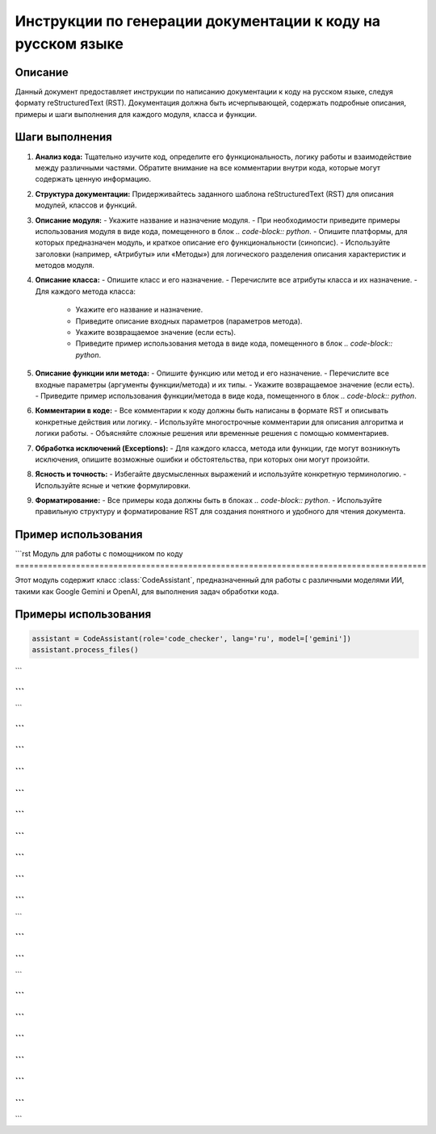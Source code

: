 Инструкции по генерации документации к коду на русском языке
================================================================================
Описание
-------------------------
Данный документ предоставляет инструкции по написанию документации к коду на русском языке, следуя формату reStructuredText (RST).  Документация должна быть исчерпывающей, содержать подробные описания, примеры и шаги выполнения для каждого модуля, класса и функции.

Шаги выполнения
-------------------------
1. **Анализ кода:** Тщательно изучите код, определите его функциональность, логику работы и взаимодействие между различными частями. Обратите внимание на все комментарии внутри кода, которые могут содержать ценную информацию.

2. **Структура документации:** Придерживайтесь заданного шаблона reStructuredText (RST) для описания модулей, классов и функций.

3. **Описание модуля:**
   - Укажите название и назначение модуля.
   - При необходимости приведите примеры использования модуля в виде кода, помещенного в блок `.. code-block:: python`.
   - Опишите платформы, для которых предназначен модуль, и краткое описание его функциональности (синопсис).
   - Используйте заголовки (например, «Атрибуты» или «Методы») для логического разделения описания характеристик и методов модуля.

4. **Описание класса:**
   - Опишите класс и его назначение.
   - Перечислите все атрибуты класса и их назначение.
   - Для каждого метода класса:
     - Укажите его название и назначение.
     - Приведите описание входных параметров (параметров метода).
     - Укажите возвращаемое значение (если есть).
     - Приведите пример использования метода в виде кода, помещенного в блок `.. code-block:: python`.

5. **Описание функции или метода:**
   - Опишите функцию или метод и его назначение.
   - Перечислите все входные параметры (аргументы функции/метода) и их типы.
   - Укажите возвращаемое значение (если есть).
   - Приведите пример использования функции/метода в виде кода, помещенного в блок `.. code-block:: python`.

6. **Комментарии в коде:**
   - Все комментарии к коду должны быть написаны в формате RST и описывать конкретные действия или логику.
   - Используйте многострочные комментарии для описания алгоритма и логики работы.
   - Объясняйте сложные решения или временные решения с помощью комментариев.

7. **Обработка исключений (Exceptions):**
   - Для каждого класса, метода или функции, где могут возникнуть исключения, опишите возможные ошибки и обстоятельства, при которых они могут произойти.

8. **Ясность и точность:**
   - Избегайте двусмысленных выражений и используйте конкретную терминологию.
   - Используйте ясные и четкие формулировки.

9. **Форматирование:**
   - Все примеры кода должны быть в блоках `.. code-block:: python`.
   - Используйте правильную структуру и форматирование RST для создания понятного и удобного для чтения документа.


Пример использования
-------------------------
```rst
Модуль для работы с помощником по коду
========================================================================================

Этот модуль содержит класс :class:`CodeAssistant`, предназначенный для работы с различными моделями ИИ, такими как Google Gemini и OpenAI, для выполнения задач обработки кода.

Примеры использования
--------------------
.. code-block:: python

    assistant = CodeAssistant(role='code_checker', lang='ru', model=['gemini'])
    assistant.process_files()

```

```
```
```


```
```
```
```

```
```
```
```


```
```
```
```
```
```


```
```
```
```
```

```
```

```
```
```

```
```

```
```
```
```
```
```


```
```


```
```
```